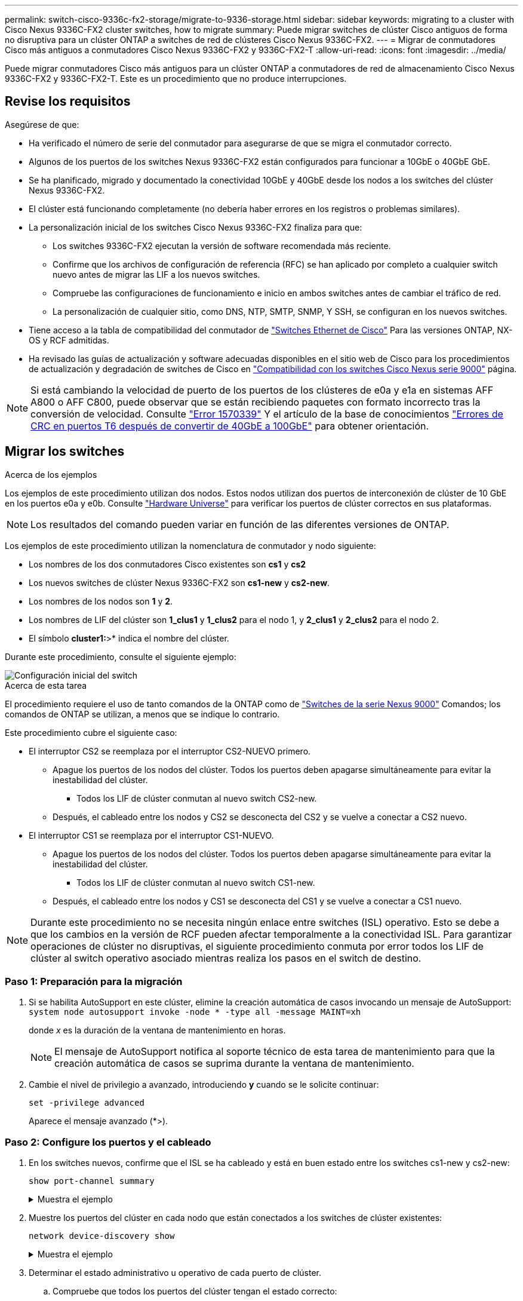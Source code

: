 ---
permalink: switch-cisco-9336c-fx2-storage/migrate-to-9336-storage.html 
sidebar: sidebar 
keywords: migrating to a cluster with Cisco Nexus 9336C-FX2 cluster switches, how to migrate 
summary: Puede migrar switches de clúster Cisco antiguos de forma no disruptiva para un clúster ONTAP a switches de red de clústeres Cisco Nexus 9336C-FX2. 
---
= Migrar de conmutadores Cisco más antiguos a conmutadores Cisco Nexus 9336C-FX2 y 9336C-FX2-T
:allow-uri-read: 
:icons: font
:imagesdir: ../media/


[role="lead"]
Puede migrar conmutadores Cisco más antiguos para un clúster ONTAP a conmutadores de red de almacenamiento Cisco Nexus 9336C-FX2 y 9336C-FX2-T. Este es un procedimiento que no produce interrupciones.



== Revise los requisitos

Asegúrese de que:

* Ha verificado el número de serie del conmutador para asegurarse de que se migra el conmutador correcto.
* Algunos de los puertos de los switches Nexus 9336C-FX2 están configurados para funcionar a 10GbE o 40GbE GbE.
* Se ha planificado, migrado y documentado la conectividad 10GbE y 40GbE desde los nodos a los switches del clúster Nexus 9336C-FX2.
* El clúster está funcionando completamente (no debería haber errores en los registros o problemas similares).
* La personalización inicial de los switches Cisco Nexus 9336C-FX2 finaliza para que:
+
** Los switches 9336C-FX2 ejecutan la versión de software recomendada más reciente.
** Confirme que los archivos de configuración de referencia (RFC) se han aplicado por completo a cualquier switch nuevo antes de migrar las LIF a los nuevos switches.
** Compruebe las configuraciones de funcionamiento e inicio en ambos switches antes de cambiar el tráfico de red.
** La personalización de cualquier sitio, como DNS, NTP, SMTP, SNMP, Y SSH, se configuran en los nuevos switches.


* Tiene acceso a la tabla de compatibilidad del conmutador de https://mysupport.netapp.com/site/info/cisco-ethernet-switch["Switches Ethernet de Cisco"^] Para las versiones ONTAP, NX-OS y RCF admitidas.
* Ha revisado las guías de actualización y software adecuadas disponibles en el sitio web de Cisco para los procedimientos de actualización y degradación de switches de Cisco en https://www.cisco.com/c/en/us/support/switches/nexus-9000-series-switches/series.html["Compatibilidad con los switches Cisco Nexus serie 9000"^] página.



NOTE: Si está cambiando la velocidad de puerto de los puertos de los clústeres de e0a y e1a en sistemas AFF A800 o AFF C800, puede observar que se están recibiendo paquetes con formato incorrecto tras la conversión de velocidad. Consulte  https://mysupport.netapp.com/site/bugs-online/product/ONTAP/BURT/1570339["Error 1570339"^] Y el artículo de la base de conocimientos https://kb.netapp.com/onprem/ontap/hardware/CRC_errors_on_T6_ports_after_converting_from_40GbE_to_100GbE["Errores de CRC en puertos T6 después de convertir de 40GbE a 100GbE"^] para obtener orientación.



== Migrar los switches

.Acerca de los ejemplos
Los ejemplos de este procedimiento utilizan dos nodos. Estos nodos utilizan dos puertos de interconexión de clúster de 10 GbE en los puertos e0a y e0b. Consulte https://hwu.netapp.com/["Hardware Universe"^] para verificar los puertos de clúster correctos en sus plataformas.


NOTE: Los resultados del comando pueden variar en función de las diferentes versiones de ONTAP.

Los ejemplos de este procedimiento utilizan la nomenclatura de conmutador y nodo siguiente:

* Los nombres de los dos conmutadores Cisco existentes son *cs1* y *cs2*
* Los nuevos switches de clúster Nexus 9336C-FX2 son *cs1-new* y *cs2-new*.
* Los nombres de los nodos son *1* y *2*.
* Los nombres de LIF del clúster son *1_clus1* y *1_clus2* para el nodo 1, y *2_clus1* y *2_clus2* para el nodo 2.
* El símbolo *cluster1:*>* indica el nombre del clúster.


Durante este procedimiento, consulte el siguiente ejemplo:

image::../media/Initial_setup.png[Configuración inicial del switch]

.Acerca de esta tarea
El procedimiento requiere el uso de tanto comandos de la ONTAP como de https://www.cisco.com/c/en/us/support/switches/nexus-9000-series-switches/series.html["Switches de la serie Nexus 9000"^] Comandos; los comandos de ONTAP se utilizan, a menos que se indique lo contrario.

Este procedimiento cubre el siguiente caso:

* El interruptor CS2 se reemplaza por el interruptor CS2-NUEVO primero.
+
** Apague los puertos de los nodos del clúster. Todos los puertos deben apagarse simultáneamente para evitar la inestabilidad del clúster.
+
*** Todos los LIF de clúster conmutan al nuevo switch CS2-new.


** Después, el cableado entre los nodos y CS2 se desconecta del CS2 y se vuelve a conectar a CS2 nuevo.


* El interruptor CS1 se reemplaza por el interruptor CS1-NUEVO.
+
** Apague los puertos de los nodos del clúster. Todos los puertos deben apagarse simultáneamente para evitar la inestabilidad del clúster.
+
*** Todos los LIF de clúster conmutan al nuevo switch CS1-new.


** Después, el cableado entre los nodos y CS1 se desconecta del CS1 y se vuelve a conectar a CS1 nuevo.





NOTE: Durante este procedimiento no se necesita ningún enlace entre switches (ISL) operativo. Esto se debe a que los cambios en la versión de RCF pueden afectar temporalmente a la conectividad ISL. Para garantizar operaciones de clúster no disruptivas, el siguiente procedimiento conmuta por error todos los LIF de clúster al switch operativo asociado mientras realiza los pasos en el switch de destino.



=== Paso 1: Preparación para la migración

. Si se habilita AutoSupport en este clúster, elimine la creación automática de casos invocando un mensaje de AutoSupport: `system node autosupport invoke -node * -type all -message MAINT=xh`
+
donde _x_ es la duración de la ventana de mantenimiento en horas.

+

NOTE: El mensaje de AutoSupport notifica al soporte técnico de esta tarea de mantenimiento para que la creación automática de casos se suprima durante la ventana de mantenimiento.

. Cambie el nivel de privilegio a avanzado, introduciendo *y* cuando se le solicite continuar:
+
`set -privilege advanced`

+
Aparece el mensaje avanzado (*>).





=== Paso 2: Configure los puertos y el cableado

. En los switches nuevos, confirme que el ISL se ha cableado y está en buen estado entre los switches cs1-new y cs2-new:
+
`show port-channel summary`

+
.Muestra el ejemplo
[%collapsible]
====
[listing, subs="+quotes"]
----
cs1-new# *show port-channel summary*
Flags:  D - Down        P - Up in port-channel (members)
        I - Individual  H - Hot-standby (LACP only)
        s - Suspended   r - Module-removed
        b - BFD Session Wait
        S - Switched    R - Routed
        U - Up (port-channel)
        p - Up in delay-lacp mode (member)
        M - Not in use. Min-links not met
--------------------------------------------------------------------------------
Group Port-       Type     Protocol  Member Ports
      Channel
--------------------------------------------------------------------------------
1     Po1(SU)     Eth      LACP      Eth1/35(P)   Eth1/36(P)

cs2-new# *show port-channel summary*
Flags:  D - Down        P - Up in port-channel (members)
        I - Individual  H - Hot-standby (LACP only)
        s - Suspended   r - Module-removed
        b - BFD Session Wait
        S - Switched    R - Routed
        U - Up (port-channel)
        p - Up in delay-lacp mode (member)
        M - Not in use. Min-links not met
--------------------------------------------------------------------------------
Group Port-       Type     Protocol  Member Ports
      Channel
--------------------------------------------------------------------------------
1     Po1(SU)     Eth      LACP      Eth1/35(P)   Eth1/36(P)
----
====
. Muestre los puertos del clúster en cada nodo que están conectados a los switches de clúster existentes:
+
`network device-discovery show`

+
.Muestra el ejemplo
[%collapsible]
====
[listing, subs="+quotes"]
----
cluster1::*> *network device-discovery show -protocol cdp*
Node/       Local  Discovered
Protocol    Port   Device (LLDP: ChassisID)  Interface         Platform
----------- ------ ------------------------- ----------------  ----------------
node1      /cdp
            e0a    cs1                       Ethernet1/1        N5K-C5596UP
            e0b    cs2                       Ethernet1/2        N5K-C5596UP
node2      /cdp
            e0a    cs1                       Ethernet1/1        N5K-C5596UP
            e0b    cs2                       Ethernet1/2        N5K-C5596UP
----
====
. Determinar el estado administrativo u operativo de cada puerto de clúster.
+
.. Compruebe que todos los puertos del clúster tengan el estado correcto:
+
`network port show -ipspace Cluster`

+
.Muestra el ejemplo
[%collapsible]
====
[listing, subs="+quotes"]
----
cluster1::*> *network port show -ipspace Cluster*

Node: node1
                                                                       Ignore
                                                  Speed(Mbps) Health   Health
Port      IPspace      Broadcast Domain Link MTU  Admin/Oper  Status   Status
--------- ------------ ---------------- ---- ---- ----------- -------- ------
e0a       Cluster      Cluster          up   9000  auto/10000 healthy  false
e0b       Cluster      Cluster          up   9000  auto/10000 healthy  false

Node: node2
                                                                       Ignore
                                                  Speed(Mbps) Health   Health
Port      IPspace      Broadcast Domain Link MTU  Admin/Oper  Status   Status
--------- ------------ ---------------- ---- ---- ----------- -------- ------
e0a       Cluster      Cluster          up   9000  auto/10000 healthy  false
e0b       Cluster      Cluster          up   9000  auto/10000 healthy  false
----
====
.. Compruebe que todas las interfaces del clúster (LIF) están en sus puertos de inicio:
+
`network interface show -vserver Cluster`

+
.Muestra el ejemplo
[%collapsible]
====
[listing, subs="+quotes"]
----
cluster1::*> *network interface show -vserver Cluster*

            Logical      Status     Network            Current     Current Is
Vserver     Interface    Admin/Oper Address/Mask       Node        Port    Home
----------- -----------  ---------- ------------------ ----------- ------- ----
Cluster
            node1_clus1  up/up      169.254.209.69/16  node1       e0a     true
            node1_clus2  up/up      169.254.49.125/16  node1       e0b     true
            node2_clus1  up/up      169.254.47.194/16  node2       e0a     true
            node2_clus2  up/up      169.254.19.183/16  node2       e0b     true
----
====
.. Compruebe que el clúster muestra información de ambos switches de clúster:
+
`system cluster-switch show -is-monitoring-enabled-operational true`

+
.Muestra el ejemplo
[%collapsible]
====
[listing, subs="+quotes"]
----
cluster1::*> *system cluster-switch show -is-monitoring-enabled-operational true*
Switch                      Type               Address          Model
--------------------------- ------------------ ---------------- ---------------
cs1                         cluster-network    10.233.205.92    N5K-C5596UP
      Serial Number: FOXXXXXXXGS
       Is Monitored: true
             Reason: None
   Software Version: Cisco Nexus Operating System (NX-OS) Software, Version
                     9.3(4)
     Version Source: CDP

cs2                         cluster-network     10.233.205.93   N5K-C5596UP
      Serial Number: FOXXXXXXXGD
       Is Monitored: true
             Reason: None
   Software Version: Cisco Nexus Operating System (NX-OS) Software, Version
                     9.3(4)
     Version Source: CDP
----
====


. [[step_4]]Deshabilite la reversión automática en las LIF del clúster.
+
Al deshabilitar la reversión automática para este procedimiento, los LIF del clúster no volverán a moverse automáticamente a su puerto principal. Permanecen en el puerto actual mientras continúa funcionando.

+
`network interface modify -vserver Cluster -lif * -auto-revert false`

+

NOTE: Al deshabilitar la reversión automática se garantiza que ONTAP solo conmute a través de los LIF del clúster cuando los puertos del switch se apagen más adelante.

. En el conmutador de clúster CS2, apague los puertos conectados a los puertos de clúster de *todos* los nodos para conmutar por error las LIF de clúster:
+
[listing, subs="+quotes"]
----
cs2# *configure*
cs2(config)# *interface eth1/1-1/2*
cs2(config-if-range)# *shutdown*
cs2(config-if-range)# *exit*
cs2(config)# *exit*
cs2#
----
. Compruebe que las LIF del clúster han conmutado al nodo de respaldo a los puertos alojados en el switch del clúster CS1. Esto puede tardar unos segundos.
+
`network interface show -vserver Cluster`

+
.Muestra el ejemplo
[%collapsible]
====
[listing, subs="+quotes"]
----
cluster1::*> *network interface show -vserver Cluster*
            Logical       Status     Network            Current    Current Is
Vserver     Interface     Admin/Oper Address/Mask       Node       Port    Home
----------- ------------- ---------- ------------------ ---------- ------- ----
Cluster
            node1_clus1   up/up      169.254.3.4/16     node1      e0a     true
            node1_clus2   up/up      169.254.3.5/16     node1      e0a     false
            node2_clus1   up/up      169.254.3.8/16     node2      e0a     true
            node2_clus2   up/up      169.254.3.9/16     node2      e0a     false
----
====
. Compruebe que el clúster esté en buen estado:
+
`cluster show`

+
.Muestra el ejemplo
[%collapsible]
====
[listing, subs="+quotes"]
----
cluster1::*> cluster show
Node       Health  Eligibility   Epsilon
---------- ------- ------------- -------
node1      true    true          false
node2      true    true          false
----
====
. Si las LIF de clúster han conmutado al switch CS1 y el estado del clúster es bueno, vaya a <<step_10,Paso. 10>>. Si algunos LIF del clúster no están en buen estado o el clúster está en mal estado, puede revertir la conectividad al switch CS2 de la siguiente manera:
+
.. Abre los puertos conectados a los puertos del cluster de *all* los nodos:
+
[listing, subs="+quotes"]
----
cs2# *configure*
cs2(config)# *interface eth1/1-1/2*
cs2(config-if-range)# *no shutdown*
cs2(config-if-range)# *exit*
cs2(config)# *exit*
cs2#
----
.. Compruebe que las LIF del clúster han conmutado al nodo de respaldo a los puertos alojados en el switch del clúster CS1. Esto puede tardar unos segundos.
+
`network interface show -vserver Cluster`

+
.Muestra el ejemplo
[%collapsible]
====
[listing, subs="+quotes"]
----
cluster1::*> *network interface show -vserver Cluster*
            Logical       Status     Network            Current    Current Is
Vserver     Interface     Admin/Oper Address/Mask       Node       Port    Home
----------- ------------- ---------- ------------------ ---------- ------- ----
Cluster
            node1_clus1   up/up      169.254.3.4/16     node1      e0a     true
            node1_clus2   up/up      169.254.3.5/16     node1      e0a     false
            node2_clus1   up/up      169.254.3.8/16     node2      e0a     true
            node2_clus2   up/up      169.254.3.9/16     node2      e0a     false
----
====
.. Compruebe que el clúster esté en buen estado:
+
`cluster show`

+
.Muestra el ejemplo
[%collapsible]
====
[listing, subs="+quotes"]
----
cluster1::*> cluster show
Node       Health  Eligibility   Epsilon
---------- ------- ------------- -------
node1      true    true          false
node2      true    true          false
----
====


. Una vez que haya restaurado el estado de LIF y del clúster, reinicie el proceso desde <<step_4,Paso. 4>>.
. [[STEP_10]]Mueva todos los cables de conexión de nodo de clúster del antiguo conmutador CS2 al nuevo conmutador CS2-new.
+
* Cables de conexión de nodo de clúster movidos al switch CS2-new*

+
image::../media/new_switch_cs1.png[Los cables de conexión de nodo de clúster se mueven al switch CS2 nuevo]

. Confirme el estado de las conexiones de red movidas a cs2-new:
+
`network port show -ipspace Cluster`

+
.Muestra el ejemplo
[%collapsible]
====
[listing, subs="+quotes"]
----
cluster1::*> *network port show -ipspace Cluster*

Node: node1
                                                                       Ignore
                                                  Speed(Mbps) Health   Health
Port      IPspace      Broadcast Domain Link MTU  Admin/Oper  Status   Status
--------- ------------ ---------------- ---- ---- ----------- -------- ------
e0a       Cluster      Cluster          up   9000  auto/10000 healthy  false
e0b       Cluster      Cluster          up   9000  auto/10000 healthy  false

Node: node2
                                                                       Ignore
                                                  Speed(Mbps) Health   Health
Port      IPspace      Broadcast Domain Link MTU  Admin/Oper  Status   Status
--------- ------------ ---------------- ---- ---- ----------- -------- ------
e0a       Cluster      Cluster          up   9000  auto/10000 healthy  false
e0b       Cluster      Cluster          up   9000  auto/10000 healthy  false
----
====
+
Todos los puertos del clúster que se movieron deben estar en funcionamiento.

. Compruebe la información de cercanía en los puertos de clúster:
+
`network device-discovery show -protocol cdp`

+
.Muestra el ejemplo
[%collapsible]
====
[listing, subs="+quotes"]
----
cluster1::*> *network device-discovery show -protocol cdp*

Node/       Local  Discovered
Protocol    Port   Device (LLDP: ChassisID)  Interface      Platform
----------- ------ ------------------------- -------------  --------------
node1      /cdp
            e0a    cs1                       Ethernet1/1    N5K-C5596UP
            e0b    cs2-new                   Ethernet1/1/1  N9K-C9336C-FX2

node2      /cdp
            e0a    cs1                       Ethernet1/2    N5K-C5596UP
            e0b    cs2-new                   Ethernet1/1/2  N9K-C9336C-FX2
----
====
+
Compruebe que los puertos del clúster movidos ven al conmutador cs2-new como vecino.

. Confirme las conexiones de puertos del switch desde la perspectiva del switch CS2-new:
+
[listing, subs="+quotes"]
----
cs2-new# *show interface brief*
cs2-new# *show cdp neighbors*
----
. En el conmutador de clúster CS1, apague los puertos conectados a los puertos de clúster de *todos* los nodos para conmutar por error las LIF de clúster.
+
[listing, subs="+quotes"]
----
cs1# *configure*
cs1(config)# *interface eth1/1-1/2*
cs1(config-if-range)# *shutdown*
cs1(config-if-range)# *exit*
cs1(config)# *exit*
cs1#
----
+
Todos los LIF del clúster conmutan al nodo de respaldo en el switch CS2 nuevo.

. Compruebe que los LIF del clúster han conmutado al nodo de respaldo en los puertos alojados en el switch CS2-new. Esto puede tardar unos segundos:
+
`network interface show -vserver Cluster`

+
.Muestra el ejemplo
[%collapsible]
====
[listing, subs="+quotes"]
----
cluster1::*> *network interface show -vserver Cluster*
            Logical      Status     Network            Current     Current Is
Vserver     Interfac     Admin/Oper Address/Mask       Node        Port    Home
----------- ------------ ---------- ------------------ ----------- ------- ----
Cluster
            node1_clus1  up/up      169.254.3.4/16     node1       e0b     false
            node1_clus2  up/up      169.254.3.5/16     node1       e0b     true
            node2_clus1  up/up      169.254.3.8/16     node2       e0b     false
            node2_clus2  up/up      169.254.3.9/16     node2       e0b     true
----
====
. Compruebe que el clúster esté en buen estado:
+
`cluster show`

+
.Muestra el ejemplo
[%collapsible]
====
[listing, subs="+quotes"]
----
cluster1::*> *cluster show*
Node       Health  Eligibility   Epsilon
---------- ------- ------------- -------
node1      true    true          false
node2      true    true          false
----
====
. Mueva los cables de conexión de nodo de clúster de CS1 al nuevo switch de CS1 nuevos.
+
* Cables de conexión de nodo de clúster movidos al switch CS1-new*

+
image::../media/new_switch_cs2.png[Los cables de conexión de nodo de clúster se mueven al switch CS1 nuevo]

. Confirme el estado de las conexiones de red movidas a cs1-new:
+
`network port show -ipspace Cluster`

+
.Muestra el ejemplo
[%collapsible]
====
[listing, subs="+quotes"]
----
cluster1::*> *network port show -ipspace Cluster*

Node: node1
                                                                       Ignore
                                                  Speed(Mbps) Health   Health
Port      IPspace      Broadcast Domain Link MTU  Admin/Oper  Status   Status
--------- ------------ ---------------- ---- ---- ----------- -------- ------
e0a       Cluster      Cluster          up   9000  auto/10000 healthy  false
e0b       Cluster      Cluster          up   9000  auto/10000 healthy  false

Node: node2
                                                                       Ignore
                                                  Speed(Mbps) Health   Health
Port      IPspace      Broadcast Domain Link MTU  Admin/Oper  Status   Status
--------- ------------ ---------------- ---- ---- ----------- -------- ------
e0a       Cluster      Cluster          up   9000  auto/10000 healthy  false
e0b       Cluster      Cluster          up   9000  auto/10000 healthy  false
----
====
+
Todos los puertos del clúster que se movieron deben estar en funcionamiento.

. Compruebe la información de cercanía en los puertos de clúster:
+
`network device-discovery show`

+
.Muestra el ejemplo
[%collapsible]
====
[listing, subs="+quotes"]
----
cluster1::*> *network device-discovery show -protocol cdp*
Node/       Local  Discovered
Protocol    Port   Device (LLDP: ChassisID)  Interface       Platform
----------- ------ ------------------------- --------------  --------------
node1      /cdp
            e0a    cs1-new                   Ethernet1/1/1   N9K-C9336C-FX2
            e0b    cs2-new                   Ethernet1/1/2   N9K-C9336C-FX2

node2      /cdp
            e0a    cs1-new                   Ethernet1/1/1   N9K-C9336C-FX2
            e0b    cs2-new                   Ethernet1/1/2   N9K-C9336C-FX2
----
====
+
Compruebe que los puertos del clúster movidos ven al switch cs1-new como vecino.

. Confirme las conexiones de puertos del switch desde la perspectiva del switch CS1-new:
+
[listing, subs="+quotes"]
----
cs1-new# *show interface brief*
cs1-new# *show cdp neighbors*
----
. Compruebe que el ISL entre cs1-new y cs2-new siga operativo:
+
`show port-channel summary`

+
.Muestra el ejemplo
[%collapsible]
====
[listing, subs="+quotes"]
----
cs1-new# *show port-channel summary*
Flags:  D - Down        P - Up in port-channel (members)
        I - Individual  H - Hot-standby (LACP only)
        s - Suspended   r - Module-removed
        b - BFD Session Wait
        S - Switched    R - Routed
        U - Up (port-channel)
        p - Up in delay-lacp mode (member)
        M - Not in use. Min-links not met
--------------------------------------------------------------------------------
Group Port-       Type     Protocol  Member Ports
      Channel
--------------------------------------------------------------------------------
1     Po1(SU)     Eth      LACP      Eth1/35(P)   Eth1/36(P)

cs2-new# *show port-channel summary*
Flags:  D - Down        P - Up in port-channel (members)
        I - Individual  H - Hot-standby (LACP only)
        s - Suspended   r - Module-removed
        b - BFD Session Wait
        S - Switched    R - Routed
        U - Up (port-channel)
        p - Up in delay-lacp mode (member)
        M - Not in use. Min-links not met
--------------------------------------------------------------------------------
Group Port-       Type     Protocol  Member Ports
      Channel
--------------------------------------------------------------------------------
1     Po1(SU)     Eth      LACP      Eth1/35(P)   Eth1/36(P)
----
====




=== Paso 3: Verificar la configuración

. Habilite la reversión automática en las LIF del clúster.
+
`network interface modify -vserver Cluster -lif * -auto-revert true`

. Compruebe que las LIF del clúster han vuelto a sus puertos raíz (esto puede tardar un minuto):
+
`network interface show -vserver Cluster`

+
Si los LIF del clúster no han cambiado a su puerto de inicio, los revierte manualmente:

+
`network interface revert -vserver Cluster -lif *`

. Compruebe que el clúster esté en buen estado:
+
`cluster show`

. Compruebe la conectividad de las interfaces del clúster remoto:


[role="tabbed-block"]
====
.ONTAP 9.9.1 y versiones posteriores
--
Puede utilizar el `network interface check cluster-connectivity` comando para iniciar una comprobación de accesibilidad de la conectividad del clúster y, a continuación, muestre los detalles:

`network interface check cluster-connectivity start` y.. `network interface check cluster-connectivity show`

[listing, subs="+quotes"]
----
cluster1::*> *network interface check cluster-connectivity start*
----
*NOTA:* Espere varios segundos antes de ejecutar el `show` comando para mostrar los detalles.

[listing, subs="+quotes"]
----
cluster1::*> *network interface check cluster-connectivity show*
                                  Source          Destination       Packet
Node   Date                       LIF             LIF               Loss
------ -------------------------- --------------- ----------------- -----------
node1
       3/5/2022 19:21:18 -06:00   node1_clus2      node2_clus1      none
       3/5/2022 19:21:20 -06:00   node1_clus2      node2_clus2      none

node2
       3/5/2022 19:21:18 -06:00   node2_clus2      node1_clus1      none
       3/5/2022 19:21:20 -06:00   node2_clus2      node1_clus2      none
----
--
.Todos los lanzamientos de ONTAP
--
En todas las versiones de ONTAP, también se puede utilizar el `cluster ping-cluster -node <name>` comando para comprobar la conectividad:

`cluster ping-cluster -node <name>`

[listing, subs="+quotes"]
----
cluster1::*> *cluster ping-cluster -node node2*
Host is node2
Getting addresses from network interface table...
Cluster node1_clus1 169.254.209.69 node1     e0a
Cluster node1_clus2 169.254.49.125 node1     e0b
Cluster node2_clus1 169.254.47.194 node2     e0a
Cluster node2_clus2 169.254.19.183 node2     e0b
Local = 169.254.47.194 169.254.19.183
Remote = 169.254.209.69 169.254.49.125
Cluster Vserver Id = 4294967293
Ping status:
....
Basic connectivity succeeds on 4 path(s)
Basic connectivity fails on 0 path(s)
................
Detected 9000 byte MTU on 4 path(s):
    Local 169.254.19.183 to Remote 169.254.209.69
    Local 169.254.19.183 to Remote 169.254.49.125
    Local 169.254.47.194 to Remote 169.254.209.69
    Local 169.254.47.194 to Remote 169.254.49.125
Larger than PMTU communication succeeds on 4 path(s)
RPC status:
2 paths up, 0 paths down (tcp check)
2 paths up, 0 paths down (udp check)
----
--
====
. [[step5]]Si suprimió la creación automática de casos, vuelva a activarla llamando a un mensaje AutoSupport: `system node autosupport invoke -node * -type all -message MAINT=END`


.El futuro
Después de haber migrado los conmutadores,link:../switch-cshm/config-overview.html["configurar la monitorización del estado del conmutador"] .
